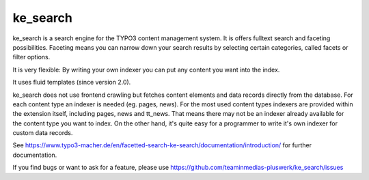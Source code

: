 .. ==================================================
.. FOR YOUR INFORMATION
.. --------------------------------------------------
.. -*- coding: utf-8 -*- with BOM.


.. _start:

=========
ke_search
=========


ke_search is a search engine for the TYPO3 content management system. It is offers fulltext search and
faceting possibilities. Faceting means you can narrow down your search results by selecting certain categories,
called facets or filter options.

It is very flexible: By writing your own indexer you can put any content you want into the index.

It uses fluid templates (since version 2.0).

ke_search does not use frontend crawling but fetches content elements and data records directly from the database.
For each content type an indexer is needed (eg. pages, news).
For the most used content types indexers are provided within the extension itself, including pages, news and tt_news.
That means there may not be an indexer
already available for the content type you want to index. On the other hand, it's quite easy for a programmer
to write it's own indexer for custom data records.

See https://www.typo3-macher.de/en/facetted-search-ke-search/documentation/introduction/ for further documentation.

If you find bugs or want to ask for a feature, please use https://github.com/teaminmedias-pluswerk/ke_search/issues

